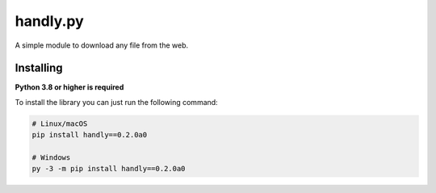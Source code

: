handly.py
=========

A simple module to download any file from the web.

Installing
----------

**Python 3.8 or higher is required**

To install the library you can just run the following command:

.. code:: sh

    # Linux/macOS
    pip install handly==0.2.0a0

    # Windows
    py -3 -m pip install handly==0.2.0a0
